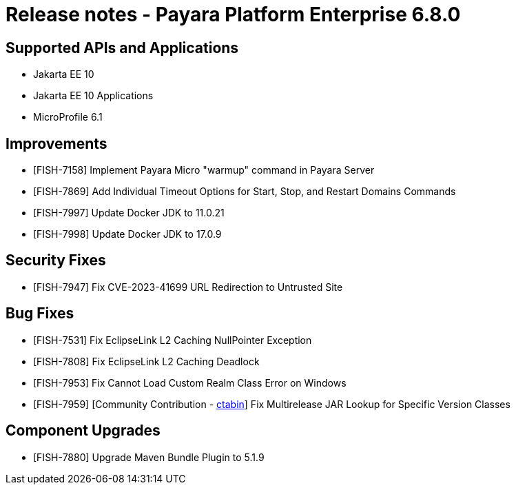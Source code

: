 = Release notes - Payara Platform Enterprise 6.8.0

== Supported APIs and Applications

* Jakarta EE 10
* Jakarta EE 10 Applications
* MicroProfile 6.1

== Improvements

* [FISH-7158] Implement Payara Micro "warmup" command in Payara Server

* [FISH-7869] Add Individual Timeout Options for Start, Stop, and Restart Domains Commands

* [FISH-7997] Update Docker JDK to 11.0.21

* [FISH-7998] Update Docker JDK to 17.0.9

== Security Fixes

* [FISH-7947] Fix CVE-2023-41699 URL Redirection to Untrusted Site

== Bug Fixes

* [FISH-7531] Fix EclipseLink L2 Caching NullPointer Exception

* [FISH-7808] Fix EclipseLink L2 Caching Deadlock

* [FISH-7953] Fix Cannot Load Custom Realm Class Error on Windows

* [FISH-7959] [Community Contribution - https://github.com/ctabin[ctabin]] Fix Multirelease JAR Lookup for Specific Version Classes

== Component Upgrades
* [FISH-7880] Upgrade Maven Bundle Plugin to 5.1.9
